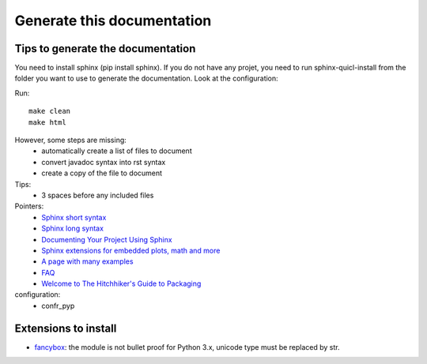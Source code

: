 Generate this documentation
===========================

Tips to generate the documentation
++++++++++++++++++++++++++++++++++

.. generatedoc:

You need to install sphinx (pip install sphinx). If you do not have any projet, you need to run sphinx-quicl-install
from the folder you want to use to generate the documentation. Look at the configuration:

Run::

   make clean
   make html
    
However, some steps are missing:
    * automatically create a list of files to document
    * convert javadoc syntax into rst syntax
    * create a copy of the file to document

Tips:
    * 3 spaces before any included files

Pointers:
    * `Sphinx short syntax <http://matplotlib.org/sampledoc/cheatsheet.html>`_
    * `Sphinx long syntax <http://sphinx-doc.org/contents.html>`_
    * `Documenting Your Project Using Sphinx <http://pythonhosted.org/an_example_pypi_project/sphinx.html>`_
    * `Sphinx extensions for embedded plots, math and more <http://matplotlib.org/sampledoc/extensions.html>`_
    * `A page with many examples <http://docutils.sourceforge.net/docs/user/rst/demo.txt>`_
    * `FAQ <http://sphinx.readthedocs.org/en/latest/faq.html>`_
    * `Welcome to The Hitchhiker's Guide to Packaging <http://guide.python-distribute.org/>`_

configuration:
    *   confr_pyp
 
Extensions to install
+++++++++++++++++++++

* `fancybox <http://spinus.github.io/sphinxcontrib-fancybox/>`_: the module is not bullet proof for Python 3.x, unicode type must be replaced by str.
